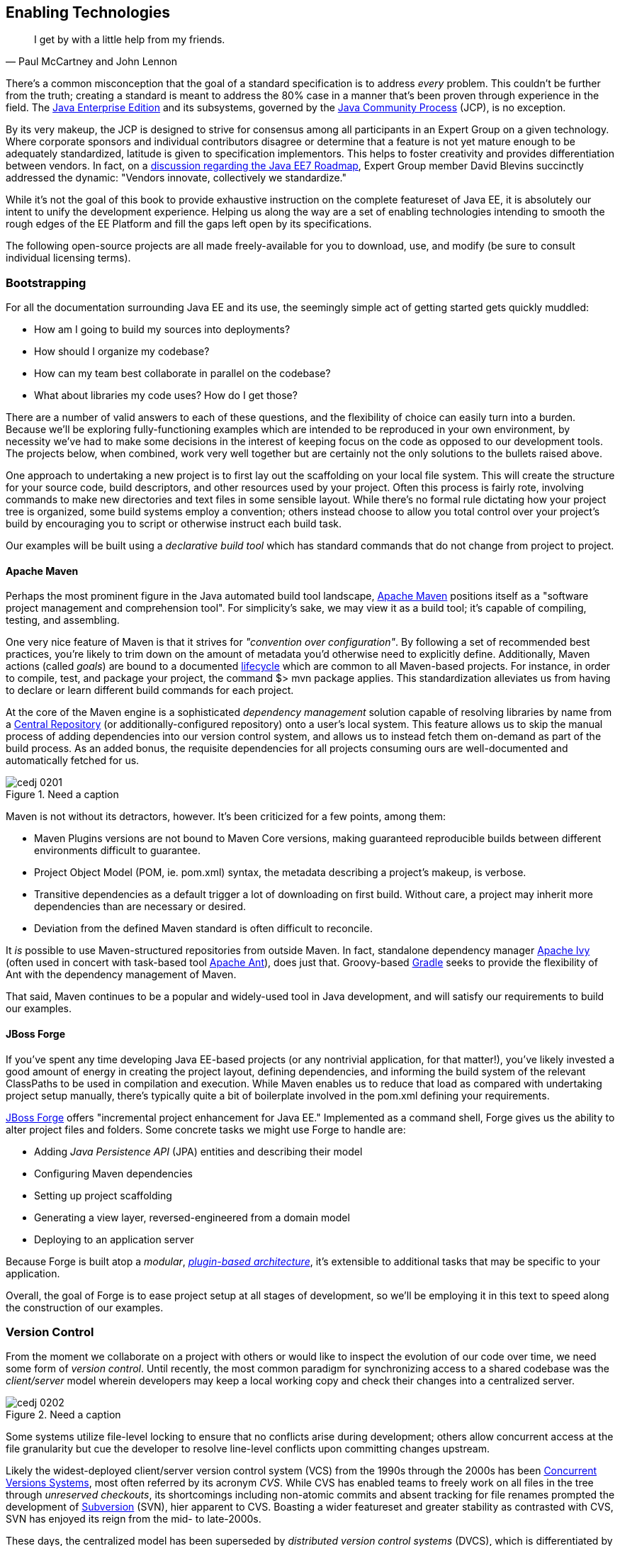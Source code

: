 == Enabling Technologies

[quote, Paul McCartney and John Lennon]
____
I get by with a little help from my friends.
____

There's a common misconception that the goal of a standard specification is to address _every_ problem.  This couldn't be further from the truth; creating a standard is meant to address the 80% case in a manner that's been proven through experience in the field.  The http://bit.ly/1e7xn7H[Java Enterprise Edition] and its subsystems, governed by the http://www.jcp.org/en/home/index[Java Community Process]  (JCP), is no exception.

By its very makeup, the JCP is designed to strive for consensus among all participants in an Expert Group on a given technology.  Where corporate sponsors and individual contributors disagree or determine that a feature is not yet mature enough to be adequately standardized, latitude is given to specification implementors.  This helps to foster creativity and provides differentiation between vendors.  In fact, on a http://bit.ly/1e7xoIF[discussion regarding the Java EE7 Roadmap], Expert Group member David Blevins succinctly addressed the dynamic: "Vendors innovate, collectively we standardize."

While it's not the goal of this book to provide exhaustive instruction on the complete featureset of Java EE, it is absolutely our intent to unify the development experience.  Helping us along the way are a set of enabling technologies intending to smooth the rough edges of the EE Platform and fill the gaps left open by its specifications.

The following open-source projects are all made freely-available for you to download, use, and modify (be sure to consult individual licensing terms).

=== Bootstrapping

For all the documentation surrounding Java EE and its use, the seemingly simple act of getting started gets quickly muddled:

* How am I going to build my sources into deployments?
* How should I organize my codebase?
* How can my team best collaborate in parallel on the codebase?
* What about libraries my code uses?  How do I get those?

There are a number of valid answers to each of these questions, and the flexibility of choice can easily turn into a burden.  Because we'll be exploring fully-functioning examples which are intended to be reproduced in your own environment, by necessity we've had to make some decisions in the interest of keeping focus on the code as opposed to our development tools.  The projects below, when combined, work very well together but are certainly not the only solutions to the bullets raised above.

One approach to undertaking a new project is to first lay out the scaffolding on your local file system.  This will create the structure for your source code, build descriptors, and other resources used by your project.  Often this process is fairly rote, involving commands to make new directories and text files in some sensible layout.  While there's no formal rule dictating how your project tree is organized, some build systems employ a convention; others instead choose to allow you total control over your project's build by encouraging you to script or otherwise instruct each build task.

Our examples will be built using a _declarative build tool_ which has standard commands that do not change from project to project.

==== Apache Maven

Perhaps the most prominent figure in the Java automated build tool landscape, http://maven.apache.org/[Apache Maven] positions itself as a "software project management and comprehension tool".  For simplicity's sake, we may view it as a build tool; it's capable of compiling, testing, and assembling.  

One very nice feature of Maven is that it strives for _"convention over configuration"_.  By following a set of recommended best practices, you're likely to trim down on the amount of metadata you'd otherwise need to explicitly define.  Additionally, Maven actions (called _goals_) are bound to a documented http://maven.apache.org/guides/introduction/introduction-to-the-lifecycle.html[lifecycle] which are common to all Maven-based projects.  For instance, in order to compile, test, and package your project, the command +$> mvn package+ applies.  This standardization alleviates us from having to declare or learn different build commands for each project.

At the core of the Maven engine is a sophisticated _dependency management_ solution capable of resolving libraries by name from a http://search.maven.org/[Central Repository] (or additionally-configured repository) onto a user's local system.  This feature allows us to skip the manual process of adding dependencies into our version control system, and allows us to instead fetch them on-demand as part of the build process.  As an added bonus, the requisite dependencies for all projects consuming ours are well-documented and automatically fetched for us.

.Need a caption
[[Figure2-1]]
image::images/cedj_0201.png[]

Maven is not without its detractors, however.  It's been criticized for a few points, among them:

* Maven Plugins versions are not bound to Maven Core versions, making guaranteed reproducible builds between different environments difficult to guarantee.
* Project Object Model (POM, ie. +pom.xml+) syntax, the metadata describing a project's makeup, is verbose.
* Transitive dependencies as a default trigger a lot of downloading on first build.  Without care, a project may inherit more dependencies than are necessary or desired.
* Deviation from the defined Maven standard is often difficult to reconcile.

It _is_ possible to use Maven-structured repositories from outside Maven.  In fact, standalone dependency manager http://ant.apache.org/ivy/[Apache Ivy] (often used in concert with task-based tool http://ant.apache.org/[Apache Ant]), does just that.  Groovy-based http://www.gradle.org/[Gradle] seeks to provide the flexibility of Ant with the dependency management of Maven.

That said, Maven continues to be a popular and widely-used tool in Java development, and will satisfy our requirements to build our examples.

==== JBoss Forge

If you've spent any time developing Java EE-based projects (or any nontrivial application, for that matter!), you've likely invested a good amount of energy in creating the project layout, defining dependencies, and informing the build system of the relevant ClassPaths to be used in compilation and execution.  While Maven enables us to reduce that load as compared with undertaking project setup manually, there's typically quite a bit of boilerplate involved in the +pom.xml+ defining your requirements.

http://forge.jboss.org/[JBoss Forge] offers "incremental project enhancement for Java EE."  Implemented as a command shell, Forge gives us the ability to alter project files and folders.  Some concrete tasks we might use Forge to handle are:

* Adding _Java Persistence API_ (JPA) entities and describing their model
* Configuring Maven dependencies
* Setting up project scaffolding
* Generating a view layer, reversed-engineered from a domain model
* Deploying to an application server

Because Forge is built atop a _modular_, http://forge.jboss.org/plugins.html[_plugin-based architecture_], it's extensible to additional tasks that may be specific to your application.

Overall, the goal of Forge is to ease project setup at all stages of development, so we'll be employing it in this text to speed along the construction of our examples.

=== Version Control

From the moment we collaborate on a project with others or would like to inspect the evolution of our code over time, we need some form of _version control_.  Until recently, the most common paradigm for synchronizing access to a shared codebase was the _client/server_ model wherein developers may keep a local working copy and check their changes into a centralized server.  

.Need a caption
[[Figure2-2]]
image::images/cedj_0202.png[]

Some systems utilize file-level locking to ensure that no conflicts arise during development; others allow concurrent access at the file granularity but cue the developer to resolve line-level conflicts upon committing changes upstream.

Likely the widest-deployed client/server version control system (VCS) from the 1990s through the 2000s has been http://savannah.nongnu.org/projects/cvs[Concurrent Versions Systems], most often referred by its acronym _CVS_.  While CVS has enabled teams to freely work on all files in the tree through _unreserved checkouts_, its shortcomings including non-atomic commits and absent tracking for file renames prompted the development of http://subversion.apache.org/[Subversion] (SVN), hier apparent to CVS.  Boasting a wider featureset and greater stability as contrasted with CVS, SVN has enjoyed its reign from the mid- to late-2000s.

These days, the centralized model has been superseded by _distributed version control systems_ (DVCS), which is differentiated by its ability to store the full repository including all history in any number of nodes.

[[Figure2-3]]

This layout creates a "pull model", where developers on a common project are given the authority over their own repository, free to incorporate changes from others (or not!).  At first, this can be a confusing topic to grasp for users vested in the centralized "push model", but its our opinion that the benefits of this design easily justify the initial confusion inherent when considering many full-fledged repositories representing the same project.

Some immediate gains to consider:

* Repository operations such as committing and searching history are much faster
* Network connectivity is not required to alter the respository's state
* Every repository is a full backup of the codebase's history

This is because each user is typically working on a local repository, and synchronization with a remote repository is only necessary when pushing changes to be visible by others.

In this text, we'll be using the open-source DVCS _Git_. 

==== Git

Originally developed to coordinate development of the Linux Kernel, Git is a DVCS whose usage has taken off in recent years, arguably due to the user-friendliness of the socially-aware hosting site http://www.github.com[GitHub].  In fact, this book's text and examples are https://github.com/arquillian/continuous-enterprise-development[hosted] on GitHub for all to participate.

From a high-level, we've chosen Git for our projects as it enables:

* True feature (topic) development.  Branching is quick, easy, and cheap.  You may work on feature X in isolation with the ability to put your changes _on top of_ development that may be occurring in the mainline branch.
* Integration with 3rd-party systems built to respond to Git events.  For instance, we'll be able to trigger builds and production deployments by pushing our local changes to a remote repository.
* Rewriting of local history.  Often it's handy to commit liberally, giving yourself many "save" points along the way.  However, before making these (sometimes breaking) changes visible to the rest of the world, it's good practice to "squash" the mini-changes into a cohesive, singular commit.  This helps keep the version history sane and facilitates later auditing if a bug should arise.

Again, it is not our aim to fully delve into the mechanics of each tool we'll be employing.  However, we will be issuing Git commands and explaining their use along the way.  A very good reference on the myriad Git subroutines can be found in the http://git-scm.com/book[Pro Git Book] by Scott Chacon, available for free in digital editions and in print via online retailers.

=== A Test Platform for Java EE

Java EE 5 introduced a _POJO_ (Plain Old Java Object) programming model which freed developers from having to adhere to any particular class hierarchy for its business objects.  The introduction of http://jcp.org/en/jsr/detail?id=299[Contexts and Dependency Injection] (CDI) in Java EE 6 further pushed the notion of simple business objects by providing _typesafe injection_.  

The benefit to objects that can be easily created using the +new+ operator is the same as their drawback; when we manually instantiate objects for use in testing, we're not dealing with the same enterprise components we have in the target runtime.  An EJB becomes such only in the context of an EJB container; a Servlet is a Servlet only when created by a Servlet Container.  Any time we circumvent the target runtime environment to handle object creation and wiring on our own, we're using _mock objects_.

While many will advocate on the usefulness of mocks, by definition they provide an approximation of how your application will behave in a production environment.  Remember that you're responsible for validating that the full bevy of code running on your servers is working as expected, including the bits you _did not write_.  There are many not-so-subtle errors that may arise while leveraging the full potential of the application server in production, and it's best to be testing in an environment as close to the real thing as possible.

True Java EE testing in this sense is an area left largely unspecified by the EE Platform, and we'll be examining some tools to help bridge this divide.

==== Arquillian

http://arquillian.org[Arquillian] is an innovative and highly extensible testing platform for the JVM that enables developers to easily create automated integration, functional and acceptance tests for Java middleware.

Picking up where unit tests leave off, Arquillian handles all the plumbing of container management, deployment and framework initialization so you can focus on the business of writing test logic.  Instead of configuring a potentially-complex test harness, Arquillian abstracts out the target runtime by:

* Managing the lifecycle of the container (or containers)
* Bundling the test case, dependent classes and resources into a ShrinkWrap archive (or archives)
* Deploying the archive (or archives) to the container (or containers)
* Enriching the test case by providing dependency injection and other declarative services
* Executing the tests inside (or against) the container
* Capturing the results and returning them to the test runner for reporting
* To avoid introducing unnecessary complexity into the developer’s build environment, Arquillian integrates seamlessly with familiar testing frameworks (e.g., JUnit 4, TestNG 5), allowing tests to be launched using existing IDE, Ant and Maven test plugins--without any add-ons.

The Arquillian project adheres to three core principles:

Tests should be portable to any supported container:: Keeping container-specific APIs out of the tests enables developers to verify application portability by running tests in a variety of containers. It also means that lightweight containers can be used as a substitute for full containers during development.
Tests should be executable from both the IDE and the build tool::  By leveraging the IDE, the developer can skip the build for a faster turnaround and has a familiar environment for debugging. These benefits shouldn’t sacrifice the ability to run the tests in continuous integration using a build tool.
The platform should extend or integrate existing test frameworks:: An extensible architecture encourages reuse of existing software and fosters a unified Java testing ecosystem.  Regardless of how complex it becomes, executing an Arquillian test is as simple as selecting Run As -> Test in the IDE or executing the “test” goal from the build tool.

.Run As -> JUnit
[[Figure2-4]]
image::images/cedj_03in01.png["RunAs > JUnit"]

==== ShrinkWrap

From the onset, ShrinkWrap was born from a need to more easily test Java Enterprise deployments. Traditionally defined as flat-file archives adhering to the ZIP standard, these have necessitated the introduction of some build step to package up all application resources. And a build step takes time:

----
$ mvn clean install
... terrifying output trace ...
[INFO] ------------------------------------------------------------------------
[INFO] BUILD SUCCESS
[INFO] ------------------------------------------------------------------------
[INFO] Total time: 1:13.492s
[INFO] ------------------------------------------------------------------------
----

But as developers, we live in our coding environments. Switching out of that mindset to run a build is wasteful.  So we asked: "What if we could declare, in Java, an object to represent that archive?"  What resulted was a Java API analogue to the "jar" tool, a virtual filesystem with an intuitive syntax.

[source,java]
----
JavaArchive archive = ShrinkWrap.create(JavaArchive.class,"myarchive.jar") 
   .addClasses(MyClass.class, MyOtherClass.class)
   .addResource("mystuff.properties");
----

This enables us to take advantage of the IDE’s incremental compilation features, allowing us to skip the build.

.ShrinkWrap incremental compilation
[[Figure2-5]]
image::images/cedj_03in02.png["ShrinkWrap Incremental Compilation"]

This piece fulfills the design goal of Arquillian to run tests based on full-fledged deployments directly from the IDE.

While ShrinkWrap is a standalone virtual filesystem, in our examples we'll be primarily exercising it as the deployment mechanism for Arquillian.  Let's take a moment to review its usage.

The first step is getting your hands on the ShrinkWrap binaries. The Core is composed of three pieces:

.Needs a caption
[options="header"]
|=========================
|Name|Maven coordinates
|API|org.jboss.shrinkwrap:shrinkwrap-api
|SPI|org.jboss.shrinkwrap:shrinkwrap-spi
|Implementation|org.jboss.shrinkwrap:shrinkwrap-impl-base
|=========================

Only the API should be available upon your compilation ClassPath, while the SPI and the Implementation modules are both required for the runtime. This is to enforce good separation between classes intended for direct use and the project’s internals.

In Maven, these may be brought in under the proper scopes easily by using the ShrinkWrap Dependency Chain POM, available in Maven Central:

[source,xml]
----
<project xmlns="http://maven.apache.org/POM/4.0.0"
  xmlns:xsi="http://www.w3.org/2001/XMLSchema-instance"
  xsi:schemaLocation="
  http://maven.apache.org/POM/4.0.0
  http://maven.apache.org/xsd/maven-4.0.0.xsd">
  <!-- snip -->
  
  <dependency>
    <groupId>org.jboss.shrinkwrap</groupId>
    <artifactId>shrinkwrap-depchain</artifactId>
    <version>${version.shrinkwrap}</version>
    <type>pom</type>
  </dependency>

  <!-- snip -->
</project>
----

For projects outside use of the Maven repository system, the ShrinkWrap Distribution makes all modules available as a download, and you may set up the dependencies manually to suit your needs. Here are the prerequisites:

* JRE5+ Runtime
* No additional dependencies

ShrinkWrap may run on any Java5 runtime or higher, but requires at least JDK6 for compilation.

The primary entry point to the ShrinkWrap library is the +org.jboss.shrinkwrap.api.ShrinkWrap+ class.  From here you may call the +create+ method to make a new +Archive+, the a generic view of the virtual filesystem which allows the addition of content called +Asset+ s into a location called an +ArchivePath+.  The following table more easily shows ShrinkWrap nomenclature next to more common terms:

.Needs a caption
[options="header"]
|=============================
|Archive type|Description
|+org.jboss.shrinkwrap.api.GenericArchive+|Simplest type of concrete user-view of an +Archive+; supports generic operations
|+org.jboss.shrinkwrap.api.spec.JavaArchive+|JAR type; allows addition of +Class+ es, +Package+ s, and Manifest operations
|+org.jboss.shrinkwrap.api.spec.EnterpriseArchive+|Java EE EAR type; supports Manifest and related spec operations
|+org.jboss.shrinkwrap.api.spec.WebArchive+|Java EE WAR type; supports operations common to web application deployments
|+org.jboss.shrinkwrap.api.spec.ResourceAdaptorArchive+|Java EE RAR type; supports operations common to resource adaptor deployments
|=============================

To create an +Archive+, simply choose your desired archive type and optionally supply a name to the static +ShrinkWrap:create+ method:

[source,java]
----
GenericArchive myArchive = ShrinkWrap.create(GenericArchive.class,"myArchive.jar");
----

That's it!  You've got your first ShrinkWrap archive!

Of course, an object representing an empty archive is pretty useless.  So let's have a look at adding in some content.  As we noted before, content is modeled by the +Asset+ class, so let's first take a look at some of the +Asset+ implementations provided by ShrinkWrap:

.Needs a caption
[options="header"]
|=====================
|Asset|Represents
|+org.jboss.shrinkwrap.api.asset.ArchiveAsset+|Nested +Archive+ content
|+org.jboss.shrinkwrap.api.asset.ByteArrayAsset+|+byte[]+ or +InputStream+ content 
|+org.jboss.shrinkwrap.api.asset.ClassAsset+|Java +Class+ content
|+org.jboss.shrinkwrap.api.asset.ClassLoaderAsset+|A resource which can be loaded by an optionally-specified +ClassLoader+
|+org.jboss.shrinkwrap.api.asset.FileAsset+|+File+ content
|+org.jboss.shrinkwrap.api.asset.StringAsset+|+String+ content
|+org.jboss.shrinkwrap.api.asset.UrlAsset+|Content located at a given +URL+
|+org.jboss.shrinkwrap.api.asset.EmptyAsset+|Empty (0-byte) content
|=====================

Additionally, because +Asset+ is an interface, you may provide your own implementation to supply any byte-based content that may be represented as an +InputStream+ .  For instance, the snippet below shows how to present an Activation Framework +DataSource+ as an +Asset+ :

[source,java]
----
final DataSource dataSource = null; // Assume you have this
Asset asset = new Asset() {
  @Override
  public InputStream openStream() {
    try {
      return dataSource.getInputStream();
    } catch (final IOException e) {
      throw new RuntimeException(e);
    }
  }
};
----

The +Archive:add+ method allows us to pass in some +Asset+ content and add it under an +ArchivePath+.

[source,java]
----
myArchive.add(myAsset,"path/to/content");
System.out.println(myArchive.toString(true));
----

Passing a +true+ verbosity flag into the +toString+ method of +Archive+ creates a recursive +"ls -l"+ -style output:

----
myArchive.jar:
/path/
/path/to/
/path/to/content
----

The +Archive+ views we covered before are also really helpful, depending upon the type of content you're working with.  For instance, a standard JAR file typically contains +.class+ files and other resources, so the +JavaArchive+ type lets you add these.

ShrinkWrap supports a simple mechanism allowing you to switch "views" of your archive, and it's provided by the +as+ method of the +org.jboss.shrinkwrap.api.Assignable+ interface; each view in turn extends +Assignable+. So in order to get your archive to use the +JavaArchive+ view in order to easily add +Class+ resources, you could simply:

[source,java]
----
myArchive.as(JavaArchive.class).addClasses(String.class, Integer.class);
System.out.println(myArchive.toString(true));
----

----
archive.jar:
/java/
/java/lang/
/java/lang/String.class
/java/lang/Integer.class
----

Using this mechanism is central to keeping ShrinkWrap's usage clean and intuitive, while providing for a versatility typically found in true multiple-inheritance languages.

While ShrinkWrap has its roots in Java EE and close ties to the Arquillian Testing Platform, it's certainly not limited to these domains.  In fact, ShrinkWrap on its own intentionally scoped to go no further than act as a virtual filesystem for archives.  As such, it provides a simple mechanism for playing nicely with flat-file structures.

Borrowing from our example above, perhaps we'd like to use ShrinkWrap to package up all of the @.class@ files in the current package and output these as a standard JAR in ZIP format.  The code for that would actually be pretty simple:

[source,java]
----
 JavaArchive archive = ShrinkWrap.create(JavaArchive.class,
  "myPackage.jar").addPackage(this.getClass().getPackage());
  System.out.println(archive.toString(true));
  archive.as(ZipExporter.class).exportTo(
    new File("/home/alr/Desktop/myPackage.jar"), true);
----

----
myPackage.jar:
/org/
/org/alr/
/org/alr/test/
/org/alr/test/TestClass.class
----

So let's see what's going on here.  First we create a +JavaArchive+ and add all contents of the current +Class+ 's +Package+ . Then we dump the output to the console, just to see what's included.  In the final line, we again use the +Assignable+ facilities of the +JavaArchive+ view to get us into a new view: one capable of exporting to ZIP format.  In this case we use the appropriately-named +ZipExporter+, allowing us to export to a +File+, +OutputStream+, or even get the contents as an +InputStream+ so we can deal with the bytes ourselves.

There are 3 types of exporters which ship with ShrinkWrap:

.Needs a caption
[options="header"]
|==========================
|Exporter|Output format
|+org.jboss.shrinkwrap.api.exporter.TarExporter+|TAR
|+org.jboss.shrinkwrap.api.exporter.TarGzExporter+|TAR.GZ
|+org.jboss.shrinkwrap.api.exporter.ZipExporter+|ZIP
|==========================

Of course, we can also obtain a ShrinkWrap archive from a flat-file in a similar fashion by using one of the standard importers:

.Needs a caption
[options="header"]
|==========================
|Importer|Output format
|+org.jboss.shrinkwrap.api.importer.TarImporter+|TAR
|+org.jboss.shrinkwrap.api.importer.TarGzImporter+|TAR.GZ
|+org.jboss.shrinkwrap.api.importer.ZipImporter+|ZIP
|==========================

The code for running an import to roundtrip the previous example might look like this:

[source,java]
----
 JavaArchive roundtrip = ShrinkWrap
  .create(ZipImporter.class, "myPackageRoundtrip.jar")
  .importFrom(new File("/home/alr/Desktop/myPackage.jar"))
  .as(JavaArchive.class);
----

Note how we can pass +ZipImporter+ into the +ShrinkWrap.create+ method, as it's +Assignable+ as well!  Beginning to notice a theme here?

This concludes our brief introduction into manipulating archive content with ShrinkWrap.

==== ShrinkWrap Resolvers

While ShrinkWrap is ideally-suited to creating new archives containing byte-based resources, often our applications are composed from pre-built libraries into more complex deployments.  These may bundle other archives together, for instance in the following example _Web application ARchive_ (WAR):

----
$> jar -tvf myApplication.war
     0 Tue Apr 23 17:01:08 MST 2013 META-INF/
   128 Tue Apr 23 17:01:06 MST 2013 META-INF/MANIFEST.MF
     0 Tue Apr 23 17:01:08 MST 2013 WEB-INF/
     0 Tue Apr 23 17:01:08 MST 2013 WEB-INF/classes/
     0 Tue Apr 23 17:01:08 MST 2013 WEB-INF/lib/
  3654 Tue Apr 23 16:59:44 MST 2013 WEB-INF/lib/hibernate.jar
  3800 Tue Apr 23 17:01:00 MST 2013 WEB-INF/lib/commons-io.jar
  4015 Tue Apr 23 17:00:44 MST 2013 WEB-INF/lib/myEjbModule.jar
----

As we can see, under +WEB-INF/lib+ there are a couple of thirdparty libraries used as dependencies by our own code, and an _Enterprise JavaBeans_ (EJB) module that we've written for our application.  This packaging structure is consistent with the final deployments used by most WARs and _Enterprise application ARchives_ (EARs).

Often we don't control the construction of these libraries, and we certainly shouldn't be in the business of re-assembling them (and hence further differentiating our tests from the our production runtime deployments).  With the advent of Maven and other build systems, typically thirdparty libraries and our own dependent modules are obtained from a backing software _repository_.  In this case we supply a series of coordinates which uniquely identifies an artifact in the repository, and resolve the target files from there.

That is precisely the aim of the ShrinkWrap Resolvers project; it is a Java API to obtain artifacts from a repository system.  Currently implemented are grammars and support for Maven-based repository structures (this is separate from the use of Maven as a project management system or build tool; it's possible to use a Maven repository layout with other build systems).

ShrinkWrap Resolvers is comprised of the following modules:

.Needs a caption
[options="header"]
|====
|Name|Maven coordinates
|API|org.jboss.shrinkwrap.resolver:shrinkwrap-resolver-api
|SPI|org.jboss.shrinkwrap.resolver:shrinkwrap-resolver-spi
|Maven API|org.jboss.shrinkwrap.resolver:shrinkwrap-resolver-api-maven
|Maven SPI|org.jboss.shrinkwrap.resolver:shrinkwrap-resolver-spi-maven
|Maven Implementation|org.jboss.shrinkwrap.resolver:shrinkwrap-resolver-impl-maven
|Maven Implementation with Archive Integration|org.jboss.shrinkwrap.resolver:shrinkwrap-resolver-impl-maven-archive
|====

The separation between the Maven and non-Maven modules is there to enforce modular design and separate out generic resolution from Maven-specific grammars, should the project support other mechanisms in the future.

===== Adding ShrinkWrap Resolvers to Your Project

Obtaining ShrinkWrap Resolvers for use in your system can be done in a single pass by declaring a dependency upon the +depchain+ module in a Maven _pom.xml_:

[source,xml]
----
<dependencies>
    ...
    <dependency>
      <groupId>org.jboss.shrinkwrap.resolver</groupId>
      <artifactId>shrinkwrap-resolver-depchain</artifactId>
      <version>${version.shrinkwrap.resolvers}</version>
      <scope>test</scope>
      <type>pom</type> 
    </dependency>
    ...
</dependencies>
----

This will bring the APIs into the test classpath and the SPIs and Implementation modules into the runtime classpaths (which will not be transitively inherited, as per Maven rules in +runtime+ scope).

Alternatively, you may have finer-grained control over using ShrinkWrap Resolvers by bringing in each module manually:

[source,xml]
----
 <dependencies>
    ...
    <dependency>
      <groupId>org.jboss.shrinkwrap.resolver</groupId>
      <artifactId>shrinkwrap-resolver-api</artifactId>
      <version>${version.shrinkwrap.resolvers}</version>
      <scope>test</scope>
    </dependency>
    <dependency>
      <groupId>org.jboss.shrinkwrap.resolver</groupId>
      <artifactId>shrinkwrap-resolver-spi</artifactId>
      <version>${version.shrinkwrap.resolvers}</version>
      <scope>test</scope>
    </dependency>
    <dependency>
      <groupId>org.jboss.shrinkwrap.resolver</groupId>
      <artifactId>shrinkwrap-resolver-api-maven</artifactId>
      <version>${version.shrinkwrap.resolvers}</version>
      <scope>test</scope>
    </dependency>
    <dependency>
      <groupId>org.jboss.shrinkwrap.resolver</groupId>
      <artifactId>shrinkwrap-resolver-spi-maven</artifactId>
      <version>${version.shrinkwrap.resolvers}</version>
      <scope>test</scope>
    </dependency>
    <dependency>
      <groupId>org.jboss.shrinkwrap.resolver</groupId>
      <artifactId>shrinkwrap-resolver-impl-maven</artifactId>
      <version>${version.shrinkwrap.resolvers}</version>
      <scope>test</scope>
    </dependency>
    <dependency>
      <groupId>org.jboss.shrinkwrap.resolver</groupId>
      <artifactId>shrinkwrap-resolver-impl-maven-archive</artifactId>
      <version>${version.shrinkwrap.resolvers}</version>
      <scope>test</scope>
    </dependency>
    ...
  </dependencies>
----

[IMPORTANT]
====
If you happen to use Arquillian BOM in +<dependencyManagement>+, it already contains a ShrinkWrap Resolvers version. You must import ShrinkWrap Resolvers BOMs preceding Arquillian BOM in order to get 2.0.0-x version. Adding a ShrinkWrap BOM is recommended in any case.

The ShrinkWrap Resolver BOM may be imported via following snippet:

[source,xml]
----
<dependencyManagement>
  <dependencies>
    ...
    <!-- Override dependency resolver with latest version.
         This must go *BEFORE* the Arquillian BOM. -->
    <dependency>
      <groupId>org.jboss.shrinkwrap.resolver</groupId>
      <artifactId>shrinkwrap-resolver-bom</artifactId>
      <version>${version.shrinkwrap.resolvers}</version>
      <scope>import</scope>
      <type>pom</type>
    </dependency>
    ...
  </dependencies>
</dependencyManagement>
----
====

The general entry point for resolution is the convenience +org.jboss.shrinkwrap.resolver.api.maven.Maven+ class, which has static hooks to obtain a new +org.jboss.shrinkwrap.resolver.api.maven.MavenResolverSystem+.
Let's cover some of the most popular use cases for ShrinkWrap Resolver.

===== Resolution of Artifacts Specified by Maven Coordinates

Maven coordinates, in their canonical form, are specified as following +groupId:artifactId:[packagingType:[classifier]]:version+. Often, those are referred as +G+ (groupId), +A+ (artifactId), +P+ (packagingType), +C+ (classifier) and +V+ (version). If you omit +P+ and +C+, they will get their default value, which is packaging of +jar+ and an empty classifier. ShrinWrap Resolver additionally allows you to skip +V+ in case it has version information available, that would be explained later on.

1. The most simple use case is to resolve a file using coordinates. Here, the resolver locates an artifact defined by +G:A:V+ and resolves it including all transitive dependencies. The result is formatted as array of type +File+.
+
[source,java]
----
File[] = Maven.resolver().resolve("G:A:V").withTransitivity().asFile();
----
+

2. You might want to change default Maven behavior and resolve only artifact specified by +G:A:V+, avoiding its transitive dependencies. For this use case, ShrinkWrap Resolvers provides a shorthand for changing resolution strategy, called +withoutTransitivity()+. Additionally, you might want to return a single +File+ instead of an array.
+
[source,java]
----
Maven.resolver().resolve("G:A:V").withoutTransitivity().asSingleFile();
----

3. Very often, you need to resolve more than one artifact. The method +resolve(String...)+ allows you to specify many artifacts at the same time. The result of the call will be an array of +File+ composed by artifacts defined by +G1:A1:V1+ and +G2:A2:V2+ including their transitive dependencies.
+
[source,java]
----
Maven.resolver().resolve("G1:A1:V1", "G2:A1:V1").withTransitivity().asFile();
----

4. Resolving a dependency with specific packaging type. Packaging type is specified by +P+ in +G:A:P:V+ coordinates description.
+
[source,java]
----
Maven.resolver().resolve("G:A:war:V").withTransitivity().asFile();
----
+
Packaging can be of any type; the most common are listed here:
+
|====
| jar | war | ear | ejb | rar | par | pom | test-jar | maven-plugin
|====
+
5. Resolving a dependency with specific classifier. With a classifier, such as +tests+, you need to include all +G:A:P:C:V+ parts of coordinates string.
+
[source,java]
----
Maven.resolver().resolve("G:A:test-jar:tests:V").withTransitivity().asFile();
----

6. Returning resolved artifacts as different type than file. ShrinkWrap Resolvers provides shorthands for returning an +InputStream+ instead of +File+. Additionally, with +shrinkwrap-resolver-maven-impl-archive+ on the runtime classpath, you may additionally return results as ShrinkWrap archives, such as +JavaArchive+, +WebArchive+ or +EnterpriseArchive+.
+
[source,java]
----
Maven.resolver().resolve("G:A:V").withTransitivity().as(File.class);
Maven.resolver().resolve("G:A:V").withTransitivity().as(InputStream.class);
Maven.resolver().resolve("G:A:V").withTransitivity().as(JavaArchive.class);
Maven.resolver().resolve("G:A:war:V").withoutTransitivity().asSingle(WebArchive.class);
----
+
[NOTE]
====
It's the responsibility of caller to close the returned +InputStream+.
====

7. Working with artifact metadata. Sometimes, you are more interested in metadata, such as dependencies of a given artifacts instead of artifact itself. ShrinkWrap Resolvers provides an API for such use cases:
+
[source,java]
----
MavenResolvedArtifact artifact = Maven.resolver().resolve("G:A:war:V")
  .withoutTransitivity().asSingle(MavenResolvedArtifact.class);

MavenCoordinate coordinates = artifact.getCoordinate();
MavenArtifactInfo[] dependencies = artifact.getDependencies();
String version = artifact.getResolvedVersion();
ScopeType scope = artifact.getScope();
----
+
You can still retrieve resolved artifact from +MavenResolvedArtifact+:
+
[source,java]
----
File file = artifact.asFile();
----

8. Excluding a dependency of the artifact you want to resolve. In case you need to resolve an artifact while avoiding some of its dependencies, you can follow concept of +<exclusions>+ known for Maven. The following shows how to exclude +G:B+ while resolving +G:A:V+.
+
[source,java]
----
Maven.resolver()
  .addDependencies(
    MavenDependencies.createDependency("G:A:V", ScopeType.COMPILE, false,
      MavenDependencies.createExclusion("G:B"))).resolve().withTransitivity().asFile();
----

9. Using a strategy to control what will be resolved. In special cases, excluding a single dependency is not the behaviour you want to achieve. For instance, you want to resolve all test scoped dependencies of an artifact, you want to completely avoid some dependency while resolving multiple artifacts or maybe you're interested in optional dependencies. For those cases, ShrinkWrap Resolvers allows you to specify a +MavenResolutionStrategy+. For instance, you can exclude +G:B+ from +G:A:V+ (e.g. the same as previous examples) via following snippet:
+
[source,java]
----
Maven.resolver().resolve("G:A:V").using(
  new RejectDependenciesStrategy(false, "G:B")).asFile();
----
+
[NOTE]
====
Methods +withTransitivity()+ and +withoutTransitivity()+ are just a convenience methods to avoid you writing down strategy names. The first one calls +TransitiveStrategy+ while the latter calls +NotTransitiveStrategy+.
====
+
Strategies are composed of an array of +MavenResolutionFilter+ instances and +TransitiveExclusionPolicy+ instance. While defining the first allows you to transform dependency graph of resolved artifacts, the latter allows you to change default behavior when resolving transitive dependencies. By default, Maven does not resolve any dependencies in _provided_ and _test_ scope and it also skips _optional_ dependencies. ShrinkWrap resolver behaves the same way by default, but allows you to change that behaviour. This comes handy especially if when you want to for instance resolve all provided dependencies of +G:A:V+. For your convenience, ShrinkWrap Resolvers ships with strategies described in following table.
+
.Strategies available in ShrinkWrap Resolver
[cols="1,3"]
|====
| +AcceptAllStrategy+ | 
Accepts all dependencies of artifacts. Equals +TransitiveStrategy+.

| +AcceptScopesStrategy+ |
Accepts only dependencies that have defined scope type.

| +CombinedStrategy+ |
This allows you to combine multiple strategies together. The behaviour defined as logical AND between combined strategies.

| +NonTransitiveStrategy+ |
Rejects all dependencies that were not directly specified for resolution. This means that all transitive dependencies of artifacts for resolution are rejected.

| pass:[<phrase role='keep-together'><literal>RejectDependenciesStrategy</literal></phrase>] |
Rejects dependencies defined by +G:A+ (version is not important for comparison, so it can be omitted altogether). By default, it is transitive: +RejectDependenciesStrategy("G:A", "G:B")+ means that all dependencies that origin at +G:A+ or +G:B+ are removed as well. If you want to change that behavior to reject defined dependencies but to keep their descendants, instantiate strategy as following: +RejectDependenciesStrategy(false, "G:A", "G:B")+

| +TransitiveStrategy+ | 
Acceps all dependencies of artifacts. Equals +AcceptAllStrategy+.

|====

10. Control sources of resolution. ShrinkWrap Resolvers allows you to specify where do you want to resolve artifacts from. By default, it uses classpath (also known as Maven Reactor) and Maven Central repository, however you can programmatically alter the behavior.
+
[source,java]
----
Maven.resolver().resolve("G:A:V").withClassPathResolution(false)
  .withTransitivity().asFile();
Maven.resolver().resolve("G:A:V").withMavenCentralRepo(false)
  .withTransitivity().asFile();
Maven.resolver().offline().resolve("G:A:V")
  .withTransitivity().asFile();
----
+ 
While classpath resolution is handy for testing SNAPSHOT artifacts that are not yet installed in any of the Maven repository, making ShrinkWrap Resolvers offline avoids accessing any repositories but local cache.

11. While controlling classpath resolution and Maven Central comes handy, sometimes you might want to specify completely different _settings.xml_ file than default for your test execution. This can be done via following API calls:
+
[source,java]
---- 
Maven.configureResolver().fromFile("/path/to/settings.xml")
  .resolve("G:A:V").withTransitivity().asFile();

Maven.configureResolver().fromClassloaderResource("path/to/settings.xml")
  .resolve("G:A:V").withTransitivity().asFile();
----
+
[WARNING]
====
ShrinkWrap Resolvers will not consume settings.xml specified on command line (+-s settings.xml+) or in the IDE. It reads settings.xml files at their standard locations, which are +~/.m2/settings.xml+ and +$M2_HOME/conf/settings.xml+ unless overridden in the API or via a System Property.
====

===== Resolution of Artifacts Defined in POM Files

While previous calls allow you to manually define what you want to resolve, in Maven projects, you have very likely specified this information already in your _pom.xml_ file. ShrinkWrap Resolver allows you to follow _DRY_ principles and it is able to load metadata included there.

ShrinkWrap Resolvers constructs so called effective POM model (simplified, that is your _pom.xml_ file plus parent hierarchy and Super POM, Maven default POM file). In order to construct the model, it uses all local repository, classpath repository and remote repositories. Once the model is loaded, you can use the metadata in there to be automatically added to artifacts to be resolved.

1. Resolving an artifact with version defined in effective POM. In case, you want to resolve +G:A:V+, you can simply specify +G:A+ instead. For artifacts with non JAR packaging type or classifier, you must use alternative syntax with question mark '+?+', such as +G:A:P:?+ or +G:A:P:C:?+.
+
[source,java]
----
Maven.resolver().loadPomFromFile("/path/to/pom.xml")
  .resolve("G:A").withTransitivity().asFile();

Maven.resolver().loadPomFromClassLoaderResource("/path/to/pom.xml")
  .resolve("G:A:P:?").withTransitivity().asFile();
----

2. Resolving artifacts defined in effective POM. ShrinkWrap Resolvers allows you to artifacts defined with specific scope into list of artifacts to be resolved. This way, you don't need to alter your tests if you change dependencies of your application. You can either use +importDependencies(ScopeType...)+ or convenience methods, that cover the most frequent usages (+importRuntimeDependencies()+, +importTestDependencies()+ and +importRuntimeAndTestDependencies()+:
+
[source,java]
----
Maven.resolver().loadPomFromFile("/path/to/pom.xml")
  .importDependencies(ScopeType.TEST, ScopeType.PROVIDED)
  .resolve().withTransitivity().asFile();

Maven.resolver().loadPomFromFile("/path/to/pom.xml").importRuntimeDependencies()
  .resolve().withTransitivity().asFile();
----
+
[TIP]
====
"Runtime" in convenience methods means all the Maven scopes that are used in application runtime, which are +compile+, +runtime+, +import+ and +system+. If you need to select according to Maven scopes, go for +importDependencies(ScopeType...)+ instead.
====

3. Specifying plugins to be activated. By default, ShrinkWrap Resolvers activates profiles based on property value, file presence, active by default profiles, operating system and JDK. However, you can force profiles in same way as you would do via +-P+ in Maven.
+
[source,java]
----
Maven.resolver().loadPomFromFile(
  "/path/to/pom.xml", "activate-profile-1", "!disable-profile-2")
  .importRuntimeAndTestDependencies().resolve().withTransitivity().asFile();
----

===== System Properties

ShrinkWrap Resolvers allows you to override any programmatic configuration via System Properties.

.System Properties altering behavior of ShrinkWrap Resolvers
[cols="1,2"]
|====
| +org.apache.maven.user.settings+ |
Path to user  _settings.xml_ file. In case both settings are provided, they are merged, user one has the priority.

| +org.apache.maven.global-settings+ |
Path to global _settings.xml_ file. In case both settings are provided, they are merged, user one has the priority.

| +org.apache.maven.security-settings+ |
Path to _settings-security.xml_, that contains encrypted master password for password protected Maven repositories.

| +org.apache.maven.offline+ |
Flag there to work in offline mode.

| +maven.repo.local+ |
Path to local repository with cached artifacts. Overrides value defined in any of the _settings.xml_ files.
|====


===== Experimental features

[WARNING]
====
The following features are in their early development stages. However, they should work for the most common use cases. Feel free to report a bug in https://issues.jboss.org/browse/SHRINKRES[SHRINKRES] project if that is not your case.
====

===== ShrinkWrap Resolver Maven Plugin

The ShrinkWrap Resolver Maven plugin allows you to propagate settings specified on the command line into test execution. Settings comprises of: paths to the _pom.xml_ file and _settings.xml_ files, activated/disabled profiles, offline flag and path to local repository. No support for IDE exists at this moment.

In order to activate the plugin, you need to add following snippet into +<build>+ section of your _pom.xml_ file.

[source,xml]
----
<plugin>
  <groupId>org.jboss.shrinkwrap.resolver</groupId>
  <artifactId>shrinkwrap-resolver-maven-plugin</artifactId>
  <version>${version.shrinkwrap.resolvers}</version>
  <executions>
    <execution>
      <goals>
        <goal>propagate-execution-context</goal>
      </goals>
    </execution>
  </executions>
</plugin>
----

Then, in your test you can do the following:

[source,java]
----
Maven.configureResolverViaPlugin().resolve("G:A").withTransitivity().asFile();
----

===== Maven Importer

The +MavenImporter+ is the most advanced feature of ShrinkWrap Resolvers. Instead of the user being responsible for specifying how testing archive should look like, it reuses information defined in your _pom.xml_ in order to construct the archive. So, no matter how your project looks like, you can get a full archive, as you would deploy it into the application server within a single like of code.

MavenImporter is able to compile sources, construct _MANIFEST.MF_, fetch the dependencies and construct archive as Maven would do. It does not required any data to be prepared by Maven, however it can profit from those if they exist. 

[source,java]
----
ShrinkWrap.create(MavenImporter.class)
  .loadPomFromFile("/path/to/pom.xml").importBuildOutput().as(WebArchive.class);

ShrinkWrap.create(MavenImporter.class)
  .loadPomFromFile("/path/to/pom.xml", "activate-profile-1", "!disable-profile-2")
  .importBuildOutput().as(WebArchive.class);

ShrinkWrap.create(MavenImporter.class).configureFromFile("/path/to/settings.xml")
  .loadPomFromFile("/path/to/pom.xml").importBuildOutput().as(JavaArchive.class);
----

[NOTE]
====
+MavenImporter+ does not currently support other packagings but JAR and WAR. Also, it does not honor many of Maven plugins, currently it supports their limited subset.

Additionally, using different JDK for running tests and compiling sources is not supported, although it should work if you are for instance compiling sources targeting JDK6 while being bootstrapped on JDK7.
====

By enabling resolution in a friendly, intuitive API, ShrinkWrap Resolvers arms ShrinkWrap archives with a powerful mechanism to create deployment units which are applicable in real-world scenarios that demand libraries and modules not owned by the current project.

=== Runtime

Being simply a component model, Java EE needs a concrete implementation to provide the runtime services to our applications.

==== WildFly

The latest community edition of the application server offered by JBoss has recently been renamed to http://wildfly.org/[_WildFly_], and this will be the default target runtime for our examples.  Written from the ground up, WildFly (previously-known as _JBoss Application Server 7_) was designed with the following goals at the core:

Speed:: Startup, deployment, and request processing demands leverage a concurrent state machine and constant-time ClassLoading.
Efficiency:: Memory usage is kept to a minimum.
Modularity::  Application libraries and server libraries are isolated from one another to avoid runtime conflicts
Administration::  Centralized settings via Web Interface, HTTP, Java, and Command-Line APIs
Compliance::  http://fedoraproject.org/wiki/Features/JBossAS7#Strict_Compliance[Java EE6 Full Profile Certification]
Testable:: Uses Arquillian and ShrinkWrap in its own internal test suite

Because a quick feedback loop is important in testing during development, the speed afforded by WildFly makes it a compelling candidate for our target runtime:

----
19:16:06,662 INFO  [org.jboss.as] (Controller Boot Thread) 
 JBAS015874: WildFly 8.0.0.Alpha2 "WildFly" started in 2702ms - 
 Started 153 of 189 services (56 services are lazy, passive or on-demand)
----

The online User Guide for WildFly is located at https://docs.jboss.org/author/display/WFLY8/Documentation[https://docs.jboss.org/author/display/WFLY8/Documentation].

==== OpenShift

While getting our applications running on our own machine is a great step in developing, the beauty of the internet is that we can expose our content and services to the world at large.  Until very recently, Java EE hosting typically involved a dedicated and expensive server colocated in a data center.  With the rapid advent of virtualization and the Cloud, we're now able to gain public access much more easily, and at far reduced cost.

http://www.openshift.com[_OpenShift_] is Red Hat's free Platform as a Service (PaaS) for applications.  While it supports a variety of frameworks bundled as "cartridges", we'll be using OpenShift's built-in JBossAS7 support.  With just a little bit of initial setup, pushing changes from our local Git repository to the OpenShift remote will trigger a build and deployment of our application for all to see.  We'll be relieved of the responsibility to obtain a server, install JBossAS, configure the networking and firewalls, or manually deploy new versions.

=== On to the Code

Now that we've familiarized ourselves with the technologies we'll be using throughout the exercises, let's dig in and create a new Java EE application, making it public to the world.
